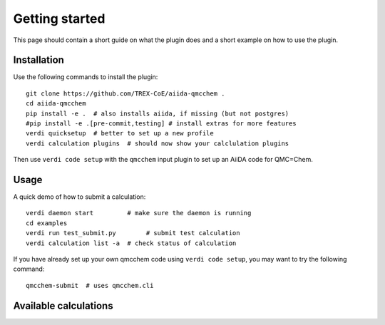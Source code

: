 ===============
Getting started
===============

This page should contain a short guide on what the plugin does and
a short example on how to use the plugin.

Installation
++++++++++++

Use the following commands to install the plugin::

    git clone https://github.com/TREX-CoE/aiida-qmcchem .
    cd aiida-qmcchem
    pip install -e .  # also installs aiida, if missing (but not postgres)
    #pip install -e .[pre-commit,testing] # install extras for more features
    verdi quicksetup  # better to set up a new profile
    verdi calculation plugins  # should now show your calclulation plugins

Then use ``verdi code setup`` with the ``qmcchem`` input plugin
to set up an AiiDA code for QMC=Chem.

Usage
+++++

A quick demo of how to submit a calculation::

    verdi daemon start         # make sure the daemon is running
    cd examples
    verdi run test_submit.py        # submit test calculation
    verdi calculation list -a  # check status of calculation

If you have already set up your own qmcchem code using
``verdi code setup``, you may want to try the following command::

    qmcchem-submit  # uses qmcchem.cli

Available calculations
++++++++++++++++++++++

.. aiida-calcjob:: QpCalculation
    :module: qmcchem.calculations
